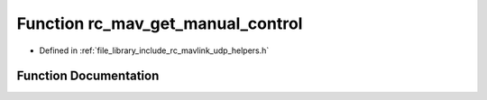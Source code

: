 .. _exhale_function_group___mavlink___helpers_1gae98fc2dfc74c5f31676176b3c849f306:

Function rc_mav_get_manual_control
==================================

- Defined in :ref:`file_library_include_rc_mavlink_udp_helpers.h`


Function Documentation
----------------------


.. doxygenfunction:: rc_mav_get_manual_control(mavlink_manual_control_t *)
   :project: librobotcontrol
